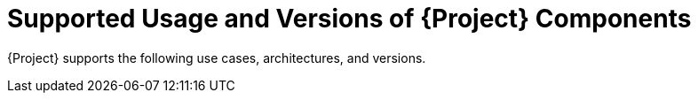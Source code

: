 [id="Supported-Usage-and-Versions-of-Project-Components_{context}"]
= Supported Usage and Versions of {Project} Components

{Project} supports the following use cases, architectures, and versions.
